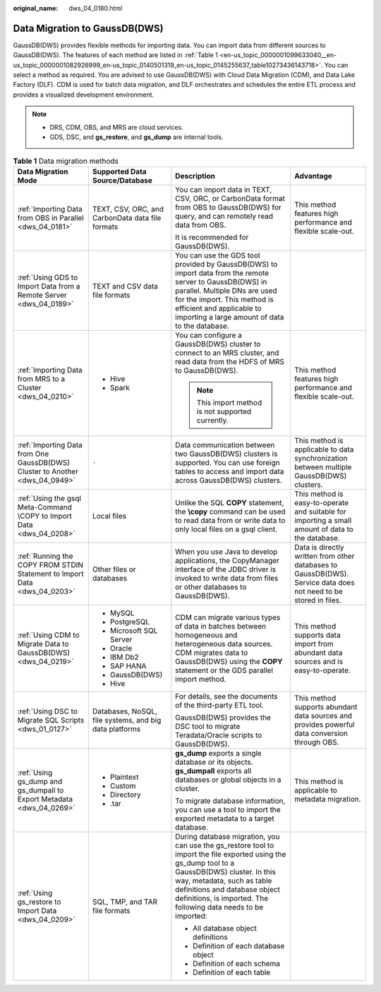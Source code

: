 :original_name: dws_04_0180.html

.. _dws_04_0180:

Data Migration to GaussDB(DWS)
==============================

GaussDB(DWS) provides flexible methods for importing data. You can import data from different sources to GaussDB(DWS). The features of each method are listed in :ref:`Table 1 <en-us_topic_0000001099633040__en-us_topic_0000001082926999_en-us_topic_0140501319_en-us_topic_0145255637_table10273436143718>`. You can select a method as required. You are advised to use GaussDB(DWS) with Cloud Data Migration (CDM), and Data Lake Factory (DLF). CDM is used for batch data migration, and DLF orchestrates and schedules the entire ETL process and provides a visualized development environment.

.. note::

   -  DRS, CDM, OBS, and MRS are cloud services.
   -  GDS, DSC, and **gs_restore**, and **gs_dump** are internal tools.

.. _en-us_topic_0000001099633040__en-us_topic_0000001082926999_en-us_topic_0140501319_en-us_topic_0145255637_table10273436143718:

.. table:: **Table 1** Data migration methods

   +------------------------------------------------------------------------------+--------------------------------------------------------+----------------------------------------------------------------------------------------------------------------------------------------------------------------------------------------------------------------------------------------------------------------------------------+------------------------------------------------------------------------------------------------------------------+
   | Data Migration Mode                                                          | Supported Data Source/Database                         | Description                                                                                                                                                                                                                                                                      | Advantage                                                                                                        |
   +==============================================================================+========================================================+==================================================================================================================================================================================================================================================================================+==================================================================================================================+
   | :ref:`Importing Data from OBS in Parallel <dws_04_0181>`                     | TEXT, CSV, ORC, and CarbonData data file formats       | You can import data in TEXT, CSV, ORC, or CarbonData format from OBS to GaussDB(DWS) for query, and can remotely read data from OBS.                                                                                                                                             | This method features high performance and flexible scale-out.                                                    |
   |                                                                              |                                                        |                                                                                                                                                                                                                                                                                  |                                                                                                                  |
   |                                                                              |                                                        | It is recommended for GaussDB(DWS).                                                                                                                                                                                                                                              |                                                                                                                  |
   +------------------------------------------------------------------------------+--------------------------------------------------------+----------------------------------------------------------------------------------------------------------------------------------------------------------------------------------------------------------------------------------------------------------------------------------+------------------------------------------------------------------------------------------------------------------+
   | :ref:`Using GDS to Import Data from a Remote Server <dws_04_0189>`           | TEXT and CSV data file formats                         | You can use the GDS tool provided by GaussDB(DWS) to import data from the remote server to GaussDB(DWS) in parallel. Multiple DNs are used for the import. This method is efficient and applicable to importing a large amount of data to the database.                          |                                                                                                                  |
   +------------------------------------------------------------------------------+--------------------------------------------------------+----------------------------------------------------------------------------------------------------------------------------------------------------------------------------------------------------------------------------------------------------------------------------------+------------------------------------------------------------------------------------------------------------------+
   | :ref:`Importing Data from MRS to a Cluster <dws_04_0210>`                    | -  Hive                                                | You can configure a GaussDB(DWS) cluster to connect to an MRS cluster, and read data from the HDFS of MRS to GaussDB(DWS).                                                                                                                                                       | This method features high performance and flexible scale-out.                                                    |
   |                                                                              | -  Spark                                               |                                                                                                                                                                                                                                                                                  |                                                                                                                  |
   |                                                                              |                                                        | .. note::                                                                                                                                                                                                                                                                        |                                                                                                                  |
   |                                                                              |                                                        |                                                                                                                                                                                                                                                                                  |                                                                                                                  |
   |                                                                              |                                                        |    This import method is not supported currently.                                                                                                                                                                                                                                |                                                                                                                  |
   +------------------------------------------------------------------------------+--------------------------------------------------------+----------------------------------------------------------------------------------------------------------------------------------------------------------------------------------------------------------------------------------------------------------------------------------+------------------------------------------------------------------------------------------------------------------+
   | :ref:`Importing Data from One GaussDB(DWS) Cluster to Another <dws_04_0949>` | ``-``                                                  | Data communication between two GaussDB(DWS) clusters is supported. You can use foreign tables to access and import data across GaussDB(DWS) clusters.                                                                                                                            | This method is applicable to data synchronization between multiple GaussDB(DWS) clusters.                        |
   +------------------------------------------------------------------------------+--------------------------------------------------------+----------------------------------------------------------------------------------------------------------------------------------------------------------------------------------------------------------------------------------------------------------------------------------+------------------------------------------------------------------------------------------------------------------+
   | :ref:`Using the gsql Meta-Command \COPY to Import Data <dws_04_0208>`        | Local files                                            | Unlike the SQL **COPY** statement, the **\\copy** command can be used to read data from or write data to only local files on a gsql client.                                                                                                                                      | This method is easy-to-operate and suitable for importing a small amount of data to the database.                |
   +------------------------------------------------------------------------------+--------------------------------------------------------+----------------------------------------------------------------------------------------------------------------------------------------------------------------------------------------------------------------------------------------------------------------------------------+------------------------------------------------------------------------------------------------------------------+
   | :ref:`Running the COPY FROM STDIN Statement to Import Data <dws_04_0203>`    | Other files or databases                               | When you use Java to develop applications, the CopyManager interface of the JDBC driver is invoked to write data from files or other databases to GaussDB(DWS).                                                                                                                  | Data is directly written from other databases to GaussDB(DWS). Service data does not need to be stored in files. |
   +------------------------------------------------------------------------------+--------------------------------------------------------+----------------------------------------------------------------------------------------------------------------------------------------------------------------------------------------------------------------------------------------------------------------------------------+------------------------------------------------------------------------------------------------------------------+
   | :ref:`Using CDM to Migrate Data to GaussDB(DWS) <dws_04_0219>`               | -  MySQL                                               | CDM can migrate various types of data in batches between homogeneous and heterogeneous data sources. CDM migrates data to GaussDB(DWS) using the **COPY** statement or the GDS parallel import method.                                                                           | This method supports data import from abundant data sources and is easy-to-operate.                              |
   |                                                                              | -  PostgreSQL                                          |                                                                                                                                                                                                                                                                                  |                                                                                                                  |
   |                                                                              | -  Microsoft SQL Server                                |                                                                                                                                                                                                                                                                                  |                                                                                                                  |
   |                                                                              | -  Oracle                                              |                                                                                                                                                                                                                                                                                  |                                                                                                                  |
   |                                                                              | -  IBM Db2                                             |                                                                                                                                                                                                                                                                                  |                                                                                                                  |
   |                                                                              | -  SAP HANA                                            |                                                                                                                                                                                                                                                                                  |                                                                                                                  |
   |                                                                              | -  GaussDB(DWS)                                        |                                                                                                                                                                                                                                                                                  |                                                                                                                  |
   |                                                                              | -  Hive                                                |                                                                                                                                                                                                                                                                                  |                                                                                                                  |
   +------------------------------------------------------------------------------+--------------------------------------------------------+----------------------------------------------------------------------------------------------------------------------------------------------------------------------------------------------------------------------------------------------------------------------------------+------------------------------------------------------------------------------------------------------------------+
   | :ref:`Using DSC to Migrate SQL Scripts <dws_01_0127>`                        | Databases, NoSQL, file systems, and big data platforms | For details, see the documents of the third-party ETL tool.                                                                                                                                                                                                                      | This method supports abundant data sources and provides powerful data conversion through OBS.                    |
   |                                                                              |                                                        |                                                                                                                                                                                                                                                                                  |                                                                                                                  |
   |                                                                              |                                                        | GaussDB(DWS) provides the DSC tool to migrate Teradata/Oracle scripts to GaussDB(DWS).                                                                                                                                                                                           |                                                                                                                  |
   +------------------------------------------------------------------------------+--------------------------------------------------------+----------------------------------------------------------------------------------------------------------------------------------------------------------------------------------------------------------------------------------------------------------------------------------+------------------------------------------------------------------------------------------------------------------+
   | :ref:`Using gs_dump and gs_dumpall to Export Metadata <dws_04_0269>`         | -  Plaintext                                           | **gs_dump** exports a single database or its objects. **gs_dumpall** exports all databases or global objects in a cluster.                                                                                                                                                       | This method is applicable to metadata migration.                                                                 |
   |                                                                              | -  Custom                                              |                                                                                                                                                                                                                                                                                  |                                                                                                                  |
   |                                                                              | -  Directory                                           | To migrate database information, you can use a tool to import the exported metadata to a target database.                                                                                                                                                                        |                                                                                                                  |
   |                                                                              | -  .tar                                                |                                                                                                                                                                                                                                                                                  |                                                                                                                  |
   +------------------------------------------------------------------------------+--------------------------------------------------------+----------------------------------------------------------------------------------------------------------------------------------------------------------------------------------------------------------------------------------------------------------------------------------+------------------------------------------------------------------------------------------------------------------+
   | :ref:`Using gs_restore to Import Data <dws_04_0209>`                         | SQL, TMP, and TAR file formats                         | During database migration, you can use the gs_restore tool to import the file exported using the gs_dump tool to a GaussDB(DWS) cluster. In this way, metadata, such as table definitions and database object definitions, is imported. The following data needs to be imported: |                                                                                                                  |
   |                                                                              |                                                        |                                                                                                                                                                                                                                                                                  |                                                                                                                  |
   |                                                                              |                                                        | -  All database object definitions                                                                                                                                                                                                                                               |                                                                                                                  |
   |                                                                              |                                                        | -  Definition of each database object                                                                                                                                                                                                                                            |                                                                                                                  |
   |                                                                              |                                                        | -  Definition of each schema                                                                                                                                                                                                                                                     |                                                                                                                  |
   |                                                                              |                                                        | -  Definition of each table                                                                                                                                                                                                                                                      |                                                                                                                  |
   +------------------------------------------------------------------------------+--------------------------------------------------------+----------------------------------------------------------------------------------------------------------------------------------------------------------------------------------------------------------------------------------------------------------------------------------+------------------------------------------------------------------------------------------------------------------+
